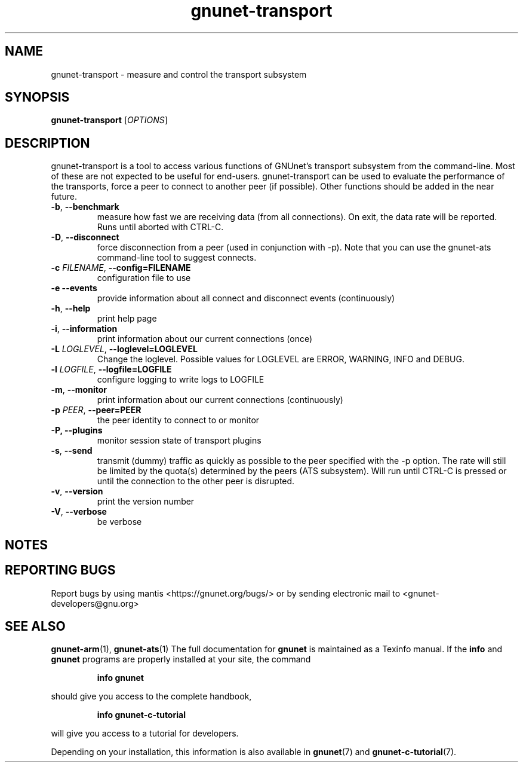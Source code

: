 .TH gnunet\-transport "1" "17 Oct 2015" "GNUnet"
.SH NAME
gnunet\-transport \- measure and control the transport subsystem

.SH SYNOPSIS
.B gnunet\-transport
[\fIOPTIONS\fR]
.SH DESCRIPTION
.PP

gnunet\-transport is a tool to access various functions of GNUnet's
transport subsystem from the command\-line.  Most of these are not
expected to be useful for end-users.  gnunet\-transport can be used to
evaluate the performance of the transports, force a peer to connect to
another peer (if possible).  Other functions should be added in the
near future.

.TP
\fB\-b\fR, \fB\-\-benchmark\fR
measure how fast we are receiving data (from all connections).  On
exit, the data rate will be reported.  Runs until aborted with CTRL-C.
.TP
\fB\-D\fR, \fB\-\-disconnect\fR
force disconnection from a peer (used in conjunction with \-p).
Note that you can use the gnunet\-ats command\-line tool to suggest connects.
.TP
\fB\-c \fIFILENAME\fR, \fB\-\-config=FILENAME\fR
configuration file to use
.TP
\fB\-e \fB\-\-events\fR
provide information about all connect and disconnect events (continuously)
.TP
\fB\-h\fR, \fB\-\-help\fR
print help page
.TP
\fB\-i\fR, \fB\-\-information\fR
print information about our current connections (once)
.TP
\fB\-L \fILOGLEVEL\fR, \fB\-\-loglevel=LOGLEVEL\fR
Change the loglevel.  Possible values for LOGLEVEL are ERROR, WARNING, INFO and DEBUG.
.TP
\fB\-l \fILOGFILE\fR, \fB\-\-logfile=LOGFILE\fR
configure logging to write logs to LOGFILE
.TP
\fB\-m\fR, \fB\-\-monitor\fR
print information about our current connections (continuously)
.TP
\fB\-p \fIPEER\fR, \fB\-\-peer=PEER\fR
the peer identity to connect to or monitor
.TP
\fB\-P, \fB\-\-plugins\fR
monitor session state of transport plugins
.TP
\fB\-s\fR, \fB\-\-send\fR
transmit (dummy) traffic as quickly as possible to the peer specified
with the \-p option.  The rate will still be limited by the quota(s)
determined by the peers (ATS subsystem).  Will run until CTRL\-C is
pressed or until the connection to the other peer is disrupted.
.TP
\fB\-v\fR, \fB\-\-version\fR
print the version number
.TP
\fB\-V\fR, \fB\-\-verbose\fR
be verbose

.SH NOTES


.SH "REPORTING BUGS"
Report bugs by using mantis <https://gnunet.org/bugs/> or by sending electronic mail to <gnunet\-developers@gnu.org>
.SH "SEE ALSO"
\fBgnunet\-arm\fP(1), \fBgnunet\-ats\fP(1)
The full documentation for
.B gnunet
is maintained as a Texinfo manual.  If the
.B info
and
.B gnunet
programs are properly installed at your site, the command
.IP
.B info gnunet
.PP
should give you access to the complete handbook,
.IP
.B info gnunet-c-tutorial
.PP
will give you access to a tutorial for developers.
.PP
Depending on your installation, this information is also
available in
\fBgnunet\fP(7) and \fBgnunet-c-tutorial\fP(7).
